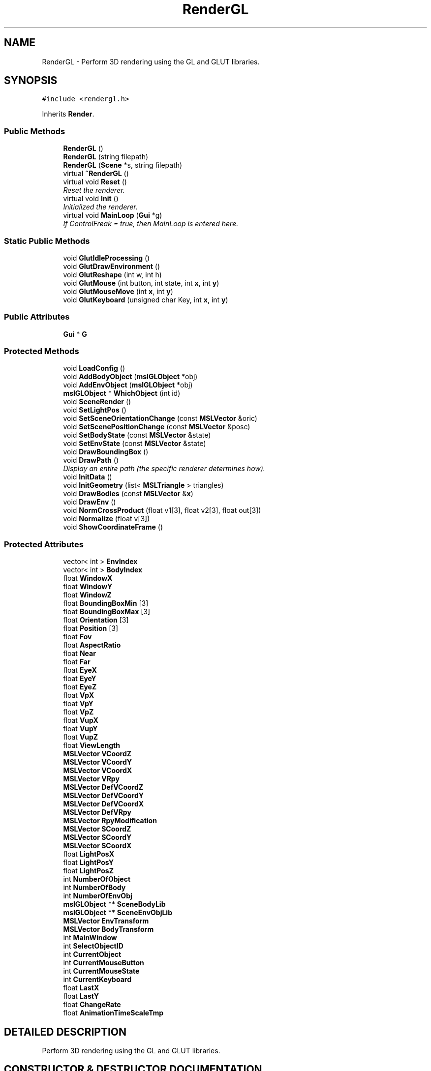 .TH "RenderGL" 3 "24 Jul 2003" "Motion Strategy Library" \" -*- nroff -*-
.ad l
.nh
.SH NAME
RenderGL \- Perform 3D rendering using the GL and GLUT libraries. 
.SH SYNOPSIS
.br
.PP
\fC#include <rendergl.h>\fP
.PP
Inherits \fBRender\fP.
.PP
.SS "Public Methods"

.in +1c
.ti -1c
.RI "\fBRenderGL\fP ()"
.br
.ti -1c
.RI "\fBRenderGL\fP (string filepath)"
.br
.ti -1c
.RI "\fBRenderGL\fP (\fBScene\fP *s, string filepath)"
.br
.ti -1c
.RI "virtual \fB~RenderGL\fP ()"
.br
.ti -1c
.RI "virtual void \fBReset\fP ()"
.br
.RI "\fIReset the renderer.\fP"
.ti -1c
.RI "virtual void \fBInit\fP ()"
.br
.RI "\fIInitialized the renderer.\fP"
.ti -1c
.RI "virtual void \fBMainLoop\fP (\fBGui\fP *g)"
.br
.RI "\fIIf ControlFreak = true, then MainLoop is entered here.\fP"
.in -1c
.SS "Static Public Methods"

.in +1c
.ti -1c
.RI "void \fBGlutIdleProcessing\fP ()"
.br
.ti -1c
.RI "void \fBGlutDrawEnvironment\fP ()"
.br
.ti -1c
.RI "void \fBGlutReshape\fP (int w, int h)"
.br
.ti -1c
.RI "void \fBGlutMouse\fP (int button, int state, int \fBx\fP, int \fBy\fP)"
.br
.ti -1c
.RI "void \fBGlutMouseMove\fP (int \fBx\fP, int \fBy\fP)"
.br
.ti -1c
.RI "void \fBGlutKeyboard\fP (unsigned char Key, int \fBx\fP, int \fBy\fP)"
.br
.in -1c
.SS "Public Attributes"

.in +1c
.ti -1c
.RI "\fBGui\fP * \fBG\fP"
.br
.in -1c
.SS "Protected Methods"

.in +1c
.ti -1c
.RI "void \fBLoadConfig\fP ()"
.br
.ti -1c
.RI "void \fBAddBodyObject\fP (\fBmslGLObject\fP *obj)"
.br
.ti -1c
.RI "void \fBAddEnvObject\fP (\fBmslGLObject\fP *obj)"
.br
.ti -1c
.RI "\fBmslGLObject\fP * \fBWhichObject\fP (int id)"
.br
.ti -1c
.RI "void \fBSceneRender\fP ()"
.br
.ti -1c
.RI "void \fBSetLightPos\fP ()"
.br
.ti -1c
.RI "void \fBSetSceneOrientationChange\fP (const \fBMSLVector\fP &oric)"
.br
.ti -1c
.RI "void \fBSetScenePositionChange\fP (const \fBMSLVector\fP &posc)"
.br
.ti -1c
.RI "void \fBSetBodyState\fP (const \fBMSLVector\fP &state)"
.br
.ti -1c
.RI "void \fBSetEnvState\fP (const \fBMSLVector\fP &state)"
.br
.ti -1c
.RI "void \fBDrawBoundingBox\fP ()"
.br
.ti -1c
.RI "void \fBDrawPath\fP ()"
.br
.RI "\fIDisplay an entire path (the specific renderer determines how).\fP"
.ti -1c
.RI "void \fBInitData\fP ()"
.br
.ti -1c
.RI "void \fBInitGeometry\fP (list< \fBMSLTriangle\fP > triangles)"
.br
.ti -1c
.RI "void \fBDrawBodies\fP (const \fBMSLVector\fP &\fBx\fP)"
.br
.ti -1c
.RI "void \fBDrawEnv\fP ()"
.br
.ti -1c
.RI "void \fBNormCrossProduct\fP (float v1[3], float v2[3], float out[3])"
.br
.ti -1c
.RI "void \fBNormalize\fP (float v[3])"
.br
.ti -1c
.RI "void \fBShowCoordinateFrame\fP ()"
.br
.in -1c
.SS "Protected Attributes"

.in +1c
.ti -1c
.RI "vector< int > \fBEnvIndex\fP"
.br
.ti -1c
.RI "vector< int > \fBBodyIndex\fP"
.br
.ti -1c
.RI "float \fBWindowX\fP"
.br
.ti -1c
.RI "float \fBWindowY\fP"
.br
.ti -1c
.RI "float \fBWindowZ\fP"
.br
.ti -1c
.RI "float \fBBoundingBoxMin\fP [3]"
.br
.ti -1c
.RI "float \fBBoundingBoxMax\fP [3]"
.br
.ti -1c
.RI "float \fBOrientation\fP [3]"
.br
.ti -1c
.RI "float \fBPosition\fP [3]"
.br
.ti -1c
.RI "float \fBFov\fP"
.br
.ti -1c
.RI "float \fBAspectRatio\fP"
.br
.ti -1c
.RI "float \fBNear\fP"
.br
.ti -1c
.RI "float \fBFar\fP"
.br
.ti -1c
.RI "float \fBEyeX\fP"
.br
.ti -1c
.RI "float \fBEyeY\fP"
.br
.ti -1c
.RI "float \fBEyeZ\fP"
.br
.ti -1c
.RI "float \fBVpX\fP"
.br
.ti -1c
.RI "float \fBVpY\fP"
.br
.ti -1c
.RI "float \fBVpZ\fP"
.br
.ti -1c
.RI "float \fBVupX\fP"
.br
.ti -1c
.RI "float \fBVupY\fP"
.br
.ti -1c
.RI "float \fBVupZ\fP"
.br
.ti -1c
.RI "float \fBViewLength\fP"
.br
.ti -1c
.RI "\fBMSLVector\fP \fBVCoordZ\fP"
.br
.ti -1c
.RI "\fBMSLVector\fP \fBVCoordY\fP"
.br
.ti -1c
.RI "\fBMSLVector\fP \fBVCoordX\fP"
.br
.ti -1c
.RI "\fBMSLVector\fP \fBVRpy\fP"
.br
.ti -1c
.RI "\fBMSLVector\fP \fBDefVCoordZ\fP"
.br
.ti -1c
.RI "\fBMSLVector\fP \fBDefVCoordY\fP"
.br
.ti -1c
.RI "\fBMSLVector\fP \fBDefVCoordX\fP"
.br
.ti -1c
.RI "\fBMSLVector\fP \fBDefVRpy\fP"
.br
.ti -1c
.RI "\fBMSLVector\fP \fBRpyModification\fP"
.br
.ti -1c
.RI "\fBMSLVector\fP \fBSCoordZ\fP"
.br
.ti -1c
.RI "\fBMSLVector\fP \fBSCoordY\fP"
.br
.ti -1c
.RI "\fBMSLVector\fP \fBSCoordX\fP"
.br
.ti -1c
.RI "float \fBLightPosX\fP"
.br
.ti -1c
.RI "float \fBLightPosY\fP"
.br
.ti -1c
.RI "float \fBLightPosZ\fP"
.br
.ti -1c
.RI "int \fBNumberOfObject\fP"
.br
.ti -1c
.RI "int \fBNumberOfBody\fP"
.br
.ti -1c
.RI "int \fBNumberOfEnvObj\fP"
.br
.ti -1c
.RI "\fBmslGLObject\fP ** \fBSceneBodyLib\fP"
.br
.ti -1c
.RI "\fBmslGLObject\fP ** \fBSceneEnvObjLib\fP"
.br
.ti -1c
.RI "\fBMSLVector\fP \fBEnvTransform\fP"
.br
.ti -1c
.RI "\fBMSLVector\fP \fBBodyTransform\fP"
.br
.ti -1c
.RI "int \fBMainWindow\fP"
.br
.ti -1c
.RI "int \fBSelectObjectID\fP"
.br
.ti -1c
.RI "int \fBCurrentObject\fP"
.br
.ti -1c
.RI "int \fBCurrentMouseButton\fP"
.br
.ti -1c
.RI "int \fBCurrentMouseState\fP"
.br
.ti -1c
.RI "int \fBCurrentKeyboard\fP"
.br
.ti -1c
.RI "float \fBLastX\fP"
.br
.ti -1c
.RI "float \fBLastY\fP"
.br
.ti -1c
.RI "float \fBChangeRate\fP"
.br
.ti -1c
.RI "float \fBAnimationTimeScaleTmp\fP"
.br
.in -1c
.SH "DETAILED DESCRIPTION"
.PP 
Perform 3D rendering using the GL and GLUT libraries.
.PP
.SH "CONSTRUCTOR & DESTRUCTOR DOCUMENTATION"
.PP 
.SS "RenderGL::RenderGL ()"
.PP
.SS "RenderGL::RenderGL (string filepath)"
.PP
.SS "RenderGL::RenderGL (\fBScene\fP * s, string filepath)"
.PP
.SS "RenderGL::~RenderGL ()\fC [virtual]\fP"
.PP
.SH "MEMBER FUNCTION DOCUMENTATION"
.PP 
.SS "void RenderGL::AddBodyObject (\fBmslGLObject\fP * obj)\fC [protected]\fP"
.PP
.SS "void RenderGL::AddEnvObject (\fBmslGLObject\fP * obj)\fC [protected]\fP"
.PP
.SS "void RenderGL::DrawBodies (const \fBMSLVector\fP & x)\fC [protected]\fP"
.PP
.SS "void RenderGL::DrawBoundingBox ()\fC [protected]\fP"
.PP
.SS "void RenderGL::DrawEnv ()\fC [protected]\fP"
.PP
.SS "void RenderGL::DrawPath ()\fC [protected, virtual]\fP"
.PP
Display an entire path (the specific renderer determines how).
.PP
Reimplemented from \fBRender\fP.
.SS "void RenderGL::GlutDrawEnvironment ()\fC [static]\fP"
.PP
.SS "void RenderGL::GlutIdleProcessing ()\fC [static]\fP"
.PP
.SS "void RenderGL::GlutKeyboard (unsigned char Key, int x, int y)\fC [static]\fP"
.PP
.SS "void RenderGL::GlutMouse (int button, int state, int x, int y)\fC [static]\fP"
.PP
.SS "void RenderGL::GlutMouseMove (int x, int y)\fC [static]\fP"
.PP
.SS "void RenderGL::GlutReshape (int w, int h)\fC [static]\fP"
.PP
.SS "void RenderGL::Init ()\fC [virtual]\fP"
.PP
Initialized the renderer.
.PP
Reimplemented from \fBRender\fP.
.SS "void RenderGL::InitData ()\fC [protected]\fP"
.PP
.SS "void RenderGL::InitGeometry (list< \fBMSLTriangle\fP > triangles)\fC [protected]\fP"
.PP
.SS "void RenderGL::LoadConfig ()\fC [protected]\fP"
.PP
.SS "void RenderGL::MainLoop (\fBGui\fP * g)\fC [virtual]\fP"
.PP
If ControlFreak = true, then MainLoop is entered here.
.PP
Reimplemented from \fBRender\fP.
.SS "void RenderGL::Normalize (float v[3])\fC [protected]\fP"
.PP
.SS "void RenderGL::NormCrossProduct (float v1[3], float v2[3], float out[3])\fC [protected]\fP"
.PP
.SS "void RenderGL::Reset ()\fC [virtual]\fP"
.PP
Reset the renderer.
.PP
Reimplemented from \fBRender\fP.
.SS "void RenderGL::SceneRender ()\fC [protected]\fP"
.PP
.SS "void RenderGL::SetBodyState (const \fBMSLVector\fP & state)\fC [protected]\fP"
.PP
.SS "void RenderGL::SetEnvState (const \fBMSLVector\fP & state)\fC [protected]\fP"
.PP
.SS "void RenderGL::SetLightPos ()\fC [protected]\fP"
.PP
.SS "void RenderGL::SetSceneOrientationChange (const \fBMSLVector\fP & oric)\fC [protected]\fP"
.PP
.SS "void RenderGL::SetScenePositionChange (const \fBMSLVector\fP & posc)\fC [protected]\fP"
.PP
.SS "void RenderGL::ShowCoordinateFrame ()\fC [protected]\fP"
.PP
.SS "\fBmslGLObject\fP * RenderGL::WhichObject (int id)\fC [protected]\fP"
.PP
.SH "MEMBER DATA DOCUMENTATION"
.PP 
.SS "float RenderGL::AnimationTimeScaleTmp\fC [protected]\fP"
.PP
.SS "float RenderGL::AspectRatio\fC [protected]\fP"
.PP
.SS "vector<int> RenderGL::BodyIndex\fC [protected]\fP"
.PP
.SS "\fBMSLVector\fP RenderGL::BodyTransform\fC [protected]\fP"
.PP
.SS "float RenderGL::BoundingBoxMax[3]\fC [protected]\fP"
.PP
.SS "float RenderGL::BoundingBoxMin[3]\fC [protected]\fP"
.PP
.SS "float RenderGL::ChangeRate\fC [protected]\fP"
.PP
.SS "int RenderGL::CurrentKeyboard\fC [protected]\fP"
.PP
.SS "int RenderGL::CurrentMouseButton\fC [protected]\fP"
.PP
.SS "int RenderGL::CurrentMouseState\fC [protected]\fP"
.PP
.SS "int RenderGL::CurrentObject\fC [protected]\fP"
.PP
.SS "\fBMSLVector\fP RenderGL::DefVCoordX\fC [protected]\fP"
.PP
.SS "\fBMSLVector\fP RenderGL::DefVCoordY\fC [protected]\fP"
.PP
.SS "\fBMSLVector\fP RenderGL::DefVCoordZ\fC [protected]\fP"
.PP
.SS "\fBMSLVector\fP RenderGL::DefVRpy\fC [protected]\fP"
.PP
.SS "vector<int> RenderGL::EnvIndex\fC [protected]\fP"
.PP
.SS "\fBMSLVector\fP RenderGL::EnvTransform\fC [protected]\fP"
.PP
.SS "float RenderGL::EyeX\fC [protected]\fP"
.PP
.SS "float RenderGL::EyeY\fC [protected]\fP"
.PP
.SS "float RenderGL::EyeZ\fC [protected]\fP"
.PP
.SS "float RenderGL::Far\fC [protected]\fP"
.PP
.SS "float RenderGL::Fov\fC [protected]\fP"
.PP
.SS "\fBGui\fP* RenderGL::G"
.PP
.SS "float RenderGL::LastX\fC [protected]\fP"
.PP
.SS "float RenderGL::LastY\fC [protected]\fP"
.PP
.SS "float RenderGL::LightPosX\fC [protected]\fP"
.PP
.SS "float RenderGL::LightPosY\fC [protected]\fP"
.PP
.SS "float RenderGL::LightPosZ\fC [protected]\fP"
.PP
.SS "int RenderGL::MainWindow\fC [protected]\fP"
.PP
.SS "float RenderGL::Near\fC [protected]\fP"
.PP
.SS "int RenderGL::NumberOfBody\fC [protected]\fP"
.PP
.SS "int RenderGL::NumberOfEnvObj\fC [protected]\fP"
.PP
.SS "int RenderGL::NumberOfObject\fC [protected]\fP"
.PP
.SS "float RenderGL::Orientation[3]\fC [protected]\fP"
.PP
.SS "float RenderGL::Position[3]\fC [protected]\fP"
.PP
.SS "\fBMSLVector\fP RenderGL::RpyModification\fC [protected]\fP"
.PP
.SS "\fBmslGLObject\fP** RenderGL::SceneBodyLib\fC [protected]\fP"
.PP
.SS "\fBmslGLObject\fP** RenderGL::SceneEnvObjLib\fC [protected]\fP"
.PP
.SS "\fBMSLVector\fP RenderGL::SCoordX\fC [protected]\fP"
.PP
.SS "\fBMSLVector\fP RenderGL::SCoordY\fC [protected]\fP"
.PP
.SS "\fBMSLVector\fP RenderGL::SCoordZ\fC [protected]\fP"
.PP
.SS "int RenderGL::SelectObjectID\fC [protected]\fP"
.PP
.SS "\fBMSLVector\fP RenderGL::VCoordX\fC [protected]\fP"
.PP
.SS "\fBMSLVector\fP RenderGL::VCoordY\fC [protected]\fP"
.PP
.SS "\fBMSLVector\fP RenderGL::VCoordZ\fC [protected]\fP"
.PP
.SS "float RenderGL::ViewLength\fC [protected]\fP"
.PP
.SS "float RenderGL::VpX\fC [protected]\fP"
.PP
.SS "float RenderGL::VpY\fC [protected]\fP"
.PP
.SS "float RenderGL::VpZ\fC [protected]\fP"
.PP
.SS "\fBMSLVector\fP RenderGL::VRpy\fC [protected]\fP"
.PP
.SS "float RenderGL::VupX\fC [protected]\fP"
.PP
.SS "float RenderGL::VupY\fC [protected]\fP"
.PP
.SS "float RenderGL::VupZ\fC [protected]\fP"
.PP
.SS "float RenderGL::WindowX\fC [protected]\fP"
.PP
.SS "float RenderGL::WindowY\fC [protected]\fP"
.PP
.SS "float RenderGL::WindowZ\fC [protected]\fP"
.PP


.SH "AUTHOR"
.PP 
Generated automatically by Doxygen for Motion Strategy Library from the source code.
